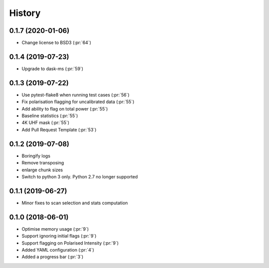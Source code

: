 =======
History
=======

0.1.7 (2020-01-06)
------------------

* Change license to BSD3 (:pr:`64`)

0.1.4 (2019-07-23)
------------------

* Upgrade to dask-ms (:pr:`59`)

0.1.3 (2019-07-22)
------------------

* Use pytest-flake8 when running test cases (:pr:`56`)
* Fix polarisation flagging for uncalibrated data (:pr:`55`)
* Add ability to flag on total power (:pr:`55`)
* Baseline statistics (:pr:`55`)
* 4K UHF mask (:pr:`55`)
* Add Pull Request Template (:pr:`53`)


0.1.2 (2019-07-08)
------------------

* Boringify logs
* Remove transposing
* enlarge chunk sizes
* Switch to python 3 only. Python 2.7 no longer supported

0.1.1 (2019-06-27)
------------------

* Minor fixes to scan selection and stats computation

0.1.0 (2018-06-01)
------------------

* Optimise memory usage (:pr:`9`)
* Support ignoring initial flags (:pr:`9`)
* Support flagging on Polarised Intensity (:pr:`9`)
* Added YAML configuration (:pr:`4`)
* Added a progress bar (:pr:`3`)
